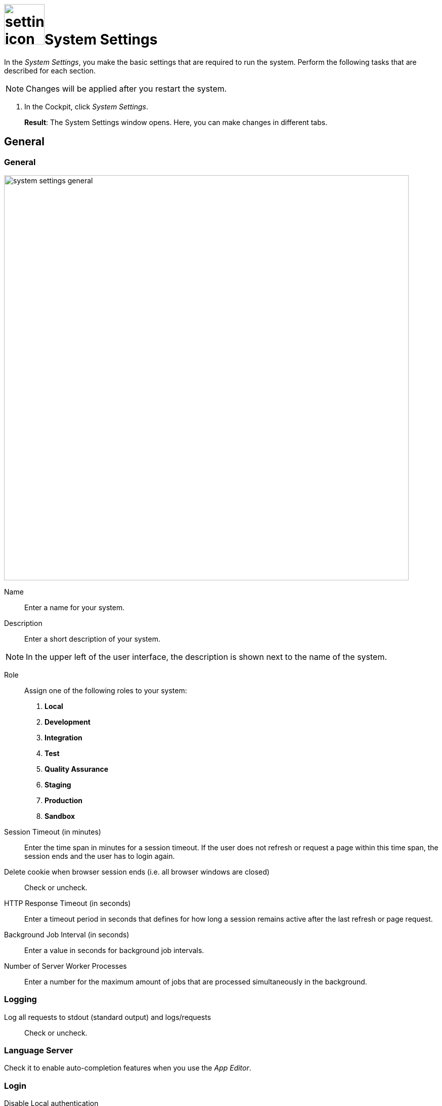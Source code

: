 = image:settings-icon.png[,80]System Settings

In the _System Settings_, you make the basic settings that are required to run the system.
Perform the following tasks that are described for each section.

NOTE: Changes will be applied after you restart the system.

. In the Cockpit, click _System Settings_.
+
*Result*: The System Settings window opens. Here, you can make changes in different tabs.

== General

=== General

image::system-settings-general.png[,800]
Name:: Enter a name for your system.
Description:: Enter a short description of your system.

NOTE: In the upper left of the user interface, the description is shown next to the name of the system.

Role:: Assign one of the following roles to your system:
. *Local*
. *Development*
. *Integration*
. *Test*
. *Quality Assurance*
. *Staging*
. *Production*
. *Sandbox*

Session Timeout (in minutes):: Enter the time span in minutes for a session timeout. If the user does not refresh or request a page within this time span, the session ends and the user has to login again.
Delete cookie when browser session ends (i.e. all browser windows are closed):: Check or uncheck.
HTTP Response Timeout (in seconds):: Enter a timeout period in seconds that defines for how long a session remains active after the last refresh or page request.
Background Job Interval (in seconds):: Enter a value in seconds for background job intervals.
Number of Server Worker Processes:: Enter a number for the maximum amount of jobs that are processed simultaneously in the background.

=== Logging

Log all requests to stdout (standard output) and logs/requests:: Check or uncheck.

=== Language Server
Check it to enable auto-completion features when you use the _App Editor_.

=== Login

Disable Local authentication:: Check to disable the local authentication option from the login options.
For example, if you want to use Jason Web Token (JWT) authentication as default then disable local authentication. In *Default login url*, enter the login URL that is mentioned in defining JWT authentication.
//todo check JWT authentication process

=== Error notifications

Select the system components you want to receive error notifications from. Enter email addresses to receive these notifications.

=== Firebase - Push Notification

Firebase Cloud Messaging (FCM) is used to deliver push notifications to Android devices, Google Chrome and Mozilla Firefox.
Use your FCM credentials to set up web push notifications for your site.
The API keys that you enter here are stored securely and are used by the web push notifications service to connect to the FCM server.
The *Message Sender ID* (project number) that you enter here is used by the Android SDK and JS SDK for Google

== Security

In the *Security* tab, you perform the following tasks:

Disable Frame Guard (X-Frame-Options):: Check or uncheck.

Accessed using HTTPS (will enable secure cookies). Remember to set 'X-Forwarded-Proto': 'https' if you are using a reverse proxy:: Check or uncheck.
Cookie attribute SameSite value:: Select the cookie type.

In the following sections you can enter URLs to whitelists for *Proxy*, *CORS*, and *CSP*.

== License
To activate your license, enter the license key that you received from Neptune. After you have entered the license key, all fields will be filled in automatically.

Allow Anonymous access::
Check to enable launchpad anonymous access. You also must check *Enable Anonymous access* in the launchpad settings.

NOTE: If you cannot enable anonymous access, contact the Neptune sales department for a new license.

== E-Mail functionality
To get notification emails, make the following entries.

SMTP Host:: Enter the hostname of the SMTP server.
Port:: Enter the port of the SMTP server.
Use pool:: Check to use the pool for connections.
Use TLS:: Check to protect the content accessible by the other entities.
Allow self-signed certificates:: Check to accept untrusted emailing connections
//ToDo explanations needed for the last three fields
Username:: Enter the username of the registered user
Password:: Enter the password
From Address:: Enter the email-address you want to use to sent notifications

== Password
Set the password properties here.

== Authentication
Select an authentication protocol and configure it.

=== Related Topics
* xref:settings-azure-ad-config.adoc[]
* Configure JWT
* Configure LDAP
* Configure OAuth2
* Configure OpenID Connect
* Configure SAML
//ToDo describe the 6 different authentication methods!

// Cloud connector work still in progress, Fabian, just check the structure ;)
//Fabian: Do not repeat the cloud connector doku. No need to have that much concept information here. Link to the doku, only describe what you can do here.
== Cloud Connector
You can install _Cloud connector_ to establish a secure connection from your network to the _Neptune DXP - Open Edition_.
When you enable _Cloud Connector_, _DXP - Open Edition_ provides a dedicated Azure Relay namespace for your account.

Via _:DXP - Open Edition_, Neptune Software offers an easy way to use Azure Relay hybrid connections.

For the Azure Relay namespace you have received you can create one or more hybrid connections.
For each hybrid connection you have to configure the following attributes:
*Namespace*, *Hybrid Connection Name*, *Shared Access Policy Name*, and *Shared Access Policy Key*.

You should use Azure Relay hybrid connections via _DXP Cloud_ when at least one of the following points applies:

* You do not use Microsoft Azure.
* You do not have the skills to manage Azure Relay namespaces and hybrid connections.
* You are already a paying customer of _DXP Cloud_ and you prefer to receive the billing from Neptune Software and not from Microsoft.

If you have specific requirements for the configuration and the set-up of secure connections, you should not use Azure Relay hybrid connections via _DXP Cloud_.
// ToDo check process with Hendrik again

== Related Topics
* xref:settings-enable-cloud-connector.adoc[]